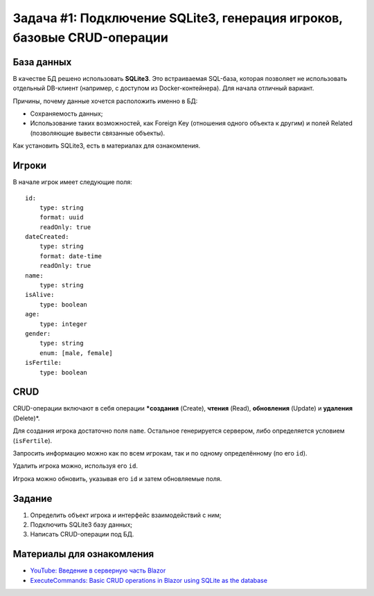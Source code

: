 Задача #1: Подключение SQLite3, генерация игроков, базовые CRUD-операции
========================================================================

База данных
-----------

В качестве БД решено использовать **SQLite3**. Это встраиваемая SQL-база, которая позволяет не использовать отдельный DB-клиент (например, с доступом из Docker-контейнера). Для начала отличный вариант.

Причины, почему данные хочется расположить именно в БД:

* Сохраняемость данных;
* Использование таких возможностей, как Foreign Key (отношения одного объекта к другим) и полей Related (позволяющие вывести связанные объекты).

Как установить SQLite3, есть в материалах для ознакомления.

Игроки
------

В начале игрок имеет следующие поля::

    id:
        type: string
        format: uuid
        readOnly: true
    dateCreated:
        type: string
        format: date-time
        readOnly: true
    name:
        type: string
    isAlive:
        type: boolean
    age:
        type: integer
    gender:
        type: string
        enum: [male, female]
    isFertile:
        type: boolean

CRUD
----

CRUD-операции включают в себя операции ***создания** (Create), **чтения** (Read), **обновления** (Update) и **удаления** (Delete)*.

Для создания игрока достаточно поля ``name``. Остальное генерируется сервером, либо определяется условием (``isFertile``).

Запросить информацию можно как по всем игрокам, так и по одному определённому (по его ``id``).

Удалить игрока можно, используя его ``id``.

Игрока можно обновить, указывая его ``id`` и затем обновляемые поля.

Задание
-------

#. Определить объект игрока и интерфейс взаимодействий с ним;
#. Подключить SQLite3 базу данных;
#. Написать CRUD-операции под БД.

Материалы для ознакомления
--------------------------

* `YouTube: Введение в серверную часть Blazor <https://www.youtube.com/watch?v=8DNgdphLvag/>`_
* `ExecuteCommands: Basic CRUD operations in Blazor using SQLite as the database <https://executecommands.com/crud-in-blazor-using-sqlite-entity-framework/>`_
